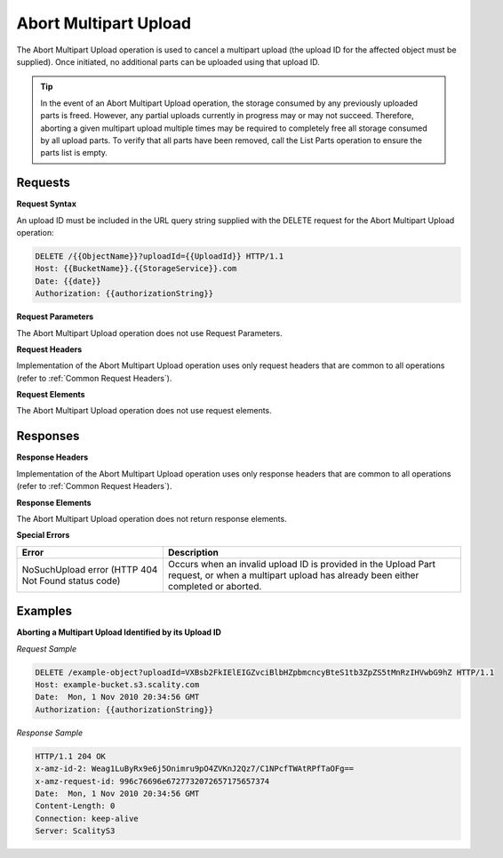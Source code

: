 .. _Abort Multipart Upload:

Abort Multipart Upload
======================

The Abort Multipart Upload operation is used to cancel a multipart
upload (the upload ID for the affected object must be supplied). Once
initiated, no additional parts can be uploaded using that upload ID.

.. tip::

  In the event of an Abort Multipart Upload operation, the storage
  consumed by any previously uploaded parts is freed. However, any partial
  uploads currently in progress may or may not succeed. Therefore,
  aborting a given multipart upload multiple times may be required to
  completely free all storage consumed by all upload parts. To verify that
  all parts have been removed, call the List Parts operation to ensure the
  parts list is empty.

Requests
--------

**Request Syntax**

An upload ID must be included in the URL query string supplied with the
DELETE request for the Abort Multipart Upload operation:

.. code::

   DELETE /{{ObjectName}}?uploadId={{UploadId}} HTTP/1.1
   Host: {{BucketName}}.{{StorageService}}.com
   Date: {{date}}
   Authorization: {{authorizationString}}

**Request Parameters**

The Abort Multipart Upload operation does not use Request Parameters.

**Request Headers**

Implementation of the Abort Multipart Upload operation uses only request
headers that are common to all operations (refer to :ref:`Common Request
Headers`).

**Request Elements**

The Abort Multipart Upload operation does not use request elements.

Responses
---------

**Response Headers**

Implementation of the Abort Multipart Upload operation uses only
response headers that are common to all operations (refer to :ref:`Common
Request Headers`).

**Response Elements**

The Abort Multipart Upload operation does not return response elements.

**Special Errors**

+-----------------------------------+-----------------------------------+
| Error                             | Description                       |
+===================================+===================================+
| NoSuchUpload error (HTTP 404 Not  | Occurs when an invalid upload ID  |
| Found status code)                | is provided in the Upload Part    |
|                                   | request, or when a multipart      |
|                                   | upload has already been either    |
|                                   | completed or aborted.             |
+-----------------------------------+-----------------------------------+

Examples
--------

**Aborting a Multipart Upload Identified by its Upload ID**

*Request Sample*

.. code::

   DELETE /example-object?uploadId=VXBsb2FkIElEIGZvciBlbHZpbmcncyBteS1tb3ZpZS5tMnRzIHVwbG9hZ HTTP/1.1
   Host: example-bucket.s3.scality.com
   Date:  Mon, 1 Nov 2010 20:34:56 GMT
   Authorization: {{authorizationString}}

*Response Sample*

.. code::

   HTTP/1.1 204 OK
   x-amz-id-2: Weag1LuByRx9e6j5Onimru9pO4ZVKnJ2Qz7/C1NPcfTWAtRPfTaOFg==
   x-amz-request-id: 996c76696e6727732072657175657374
   Date:  Mon, 1 Nov 2010 20:34:56 GMT
   Content-Length: 0
   Connection: keep-alive
   Server: ScalityS3
